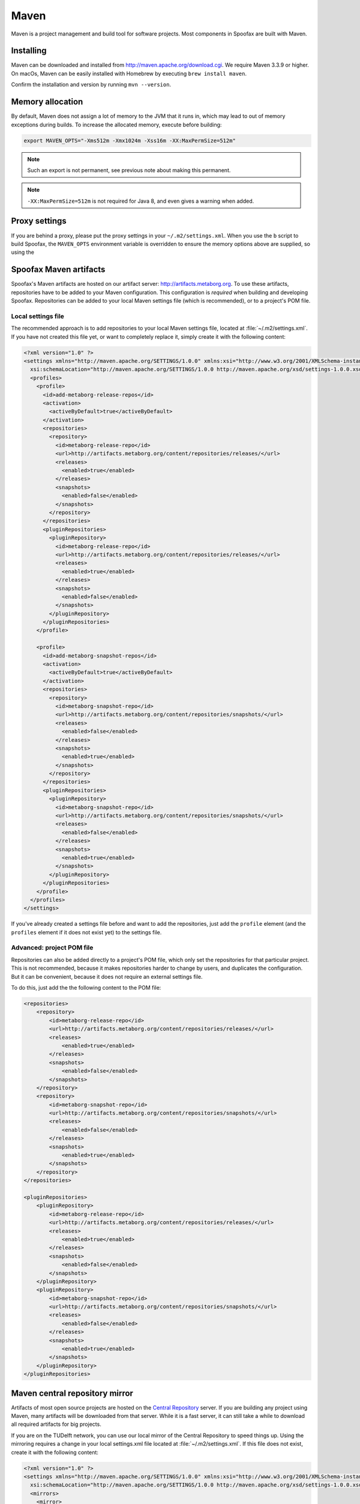 .. _dev-maven:

=====
Maven
=====

Maven is a project management and build tool for software projects. Most components in Spoofax are built with Maven.

Installing
----------

Maven can be downloaded and installed from http://maven.apache.org/download.cgi. We require Maven 3.3.9 or higher.
On macOs, Maven can be easily installed with Homebrew by executing ``brew install maven``.

Confirm the installation and version by running ``mvn --version``.

Memory allocation
-----------------

By default, Maven does not assign a lot of memory to the JVM that it runs in, which may lead to out of memory exceptions during builds.
To increase the allocated memory, execute before building:

.. code:: bash

    export MAVEN_OPTS="-Xms512m -Xmx1024m -Xss16m -XX:MaxPermSize=512m"

.. note:: Such an export is not permanent, see previous note about making this permanent.

.. note:: ``-XX:MaxPermSize=512m`` is not required for Java 8, and even gives a warning when added.

.. _using_metaborg_artifacts:

Proxy settings
--------------

If you are behind a proxy, please put the proxy settings in your ``~/.m2/settings.xml``. When you use the ``b`` script to build Spoofax, the ``MAVEN_OPTS`` environment variable is overridden to ensure the memory options above are supplied, so using the 

Spoofax Maven artifacts
-----------------------

Spoofax's Maven artifacts are hosted on our artifact server: http://artifacts.metaborg.org.
To use these artifacts, repositories have to be added to your Maven configuration.
This configuration is *required* when building and developing Spoofax.
Repositories can be added to your local Maven settings file (which is recommended), or to a project's POM file.

Local settings file
~~~~~~~~~~~~~~~~~~~

The recommended approach is to add repositories to your local Maven settings file, located at :file:`~/.m2/settings.xml`.
If you have not created this file yet, or want to completely replace it, simply create it with the following content:

.. code:: xml

    <?xml version="1.0" ?>
    <settings xmlns="http://maven.apache.org/SETTINGS/1.0.0" xmlns:xsi="http://www.w3.org/2001/XMLSchema-instance"
      xsi:schemaLocation="http://maven.apache.org/SETTINGS/1.0.0 http://maven.apache.org/xsd/settings-1.0.0.xsd">
      <profiles>
        <profile>
          <id>add-metaborg-release-repos</id>
          <activation>
            <activeByDefault>true</activeByDefault>
          </activation>
          <repositories>
            <repository>
              <id>metaborg-release-repo</id>
              <url>http://artifacts.metaborg.org/content/repositories/releases/</url>
              <releases>
                <enabled>true</enabled>
              </releases>
              <snapshots>
                <enabled>false</enabled>
              </snapshots>
            </repository>
          </repositories>
          <pluginRepositories>
            <pluginRepository>
              <id>metaborg-release-repo</id>
              <url>http://artifacts.metaborg.org/content/repositories/releases/</url>
              <releases>
                <enabled>true</enabled>
              </releases>
              <snapshots>
                <enabled>false</enabled>
              </snapshots>
            </pluginRepository>
          </pluginRepositories>
        </profile>

        <profile>
          <id>add-metaborg-snapshot-repos</id>
          <activation>
            <activeByDefault>true</activeByDefault>
          </activation>
          <repositories>
            <repository>
              <id>metaborg-snapshot-repo</id>
              <url>http://artifacts.metaborg.org/content/repositories/snapshots/</url>
              <releases>
                <enabled>false</enabled>
              </releases>
              <snapshots>
                <enabled>true</enabled>
              </snapshots>
            </repository>
          </repositories>
          <pluginRepositories>
            <pluginRepository>
              <id>metaborg-snapshot-repo</id>
              <url>http://artifacts.metaborg.org/content/repositories/snapshots/</url>
              <releases>
                <enabled>false</enabled>
              </releases>
              <snapshots>
                <enabled>true</enabled>
              </snapshots>
            </pluginRepository>
          </pluginRepositories>
        </profile>
      </profiles>
    </settings>

If you've already created a settings file before and want to add the repositories, just add the ``profile`` element (and the ``profiles`` element if it does not exist yet) to the settings file.

Advanced: project POM file
~~~~~~~~~~~~~~~~~~~~~~~~~~

Repositories can also be added directly to a project's POM file, which only set the repositories for that particular project. This is not recommended, because it makes repositories harder to change by users, and duplicates the configuration. But it can be convenient, because it does not require an external settings file.

To do this, just add the the following content to the POM file:

.. code:: xml

    <repositories>
        <repository>
            <id>metaborg-release-repo</id>
            <url>http://artifacts.metaborg.org/content/repositories/releases/</url>
            <releases>
                <enabled>true</enabled>
            </releases>
            <snapshots>
                <enabled>false</enabled>
            </snapshots>
        </repository>
        <repository>
            <id>metaborg-snapshot-repo</id>
            <url>http://artifacts.metaborg.org/content/repositories/snapshots/</url>
            <releases>
                <enabled>false</enabled>
            </releases>
            <snapshots>
                <enabled>true</enabled>
            </snapshots>
        </repository>
    </repositories>

    <pluginRepositories>
        <pluginRepository>
            <id>metaborg-release-repo</id>
            <url>http://artifacts.metaborg.org/content/repositories/releases/</url>
            <releases>
                <enabled>true</enabled>
            </releases>
            <snapshots>
                <enabled>false</enabled>
            </snapshots>
        </pluginRepository>
        <pluginRepository>
            <id>metaborg-snapshot-repo</id>
            <url>http://artifacts.metaborg.org/content/repositories/snapshots/</url>
            <releases>
                <enabled>false</enabled>
            </releases>
            <snapshots>
                <enabled>true</enabled>
            </snapshots>
        </pluginRepository>
    </pluginRepositories>

Maven central repository mirror
-------------------------------

Artifacts of most open source projects are hosted on the `Central Repository <https://search.maven.org/>`_ server. If you are building any project using Maven, many artifacts will be downloaded from that server. While it is a fast server, it can still take a while to download all required artifacts for big projects.

If you are on the TUDelft network, you can use our local mirror of the Central Repository to speed things up. Using the mirroring requires a change in your local settings.xml file located at :file:`~/.m2/settings.xml`. If this file does not exist, create it with the following content:

.. code:: xml

    <?xml version="1.0" ?>
    <settings xmlns="http://maven.apache.org/SETTINGS/1.0.0" xmlns:xsi="http://www.w3.org/2001/XMLSchema-instance"
      xsi:schemaLocation="http://maven.apache.org/SETTINGS/1.0.0 http://maven.apache.org/xsd/settings-1.0.0.xsd">
      <mirrors>
        <mirror>
          <id>metaborg-central-mirror</id>
          <url>http://artifacts.metaborg.org/content/repositories/central/</url>
          <mirrorOf>central</mirrorOf>
        </mirror>
      </mirrors>
    </settings>

If you've already created a settings file before and want to add the mirror configuration, just add the ``mirror`` element (and the ``mirrors`` element if it does not exist yet) to the settings file.
